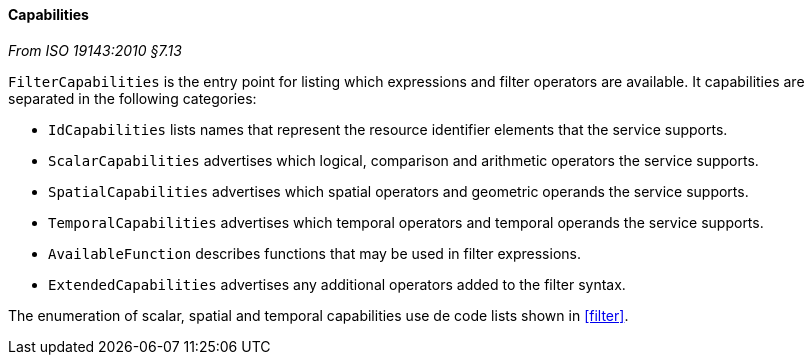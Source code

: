 [[filter_capabilities]]
==== Capabilities
[.reference]_From ISO 19143:2010 §7.13_

`Filter­Capabilities` is the entry point for listing which expressions and filter operators are available.
It capabilities are separated in the following categories:

[role="compact"]
* `Id­Capabilities` lists names that represent the resource identifier elements that the service supports.
* `Scalar­Capabilities` advertises which logical, comparison and arithmetic operators the service supports.
* `Spatial­Capabilities` advertises which spatial operators and geometric operands the service supports.
* `Temporal­Capabilities` advertises which temporal operators and temporal operands the service supports.
* `Available­Function` describes functions that may be used in filter expressions.
* `Extended­Capabilities` advertises any additional operators added to the filter syntax.

The enumeration of scalar, spatial and temporal capabilities use de code lists shown in <<filter>>.
